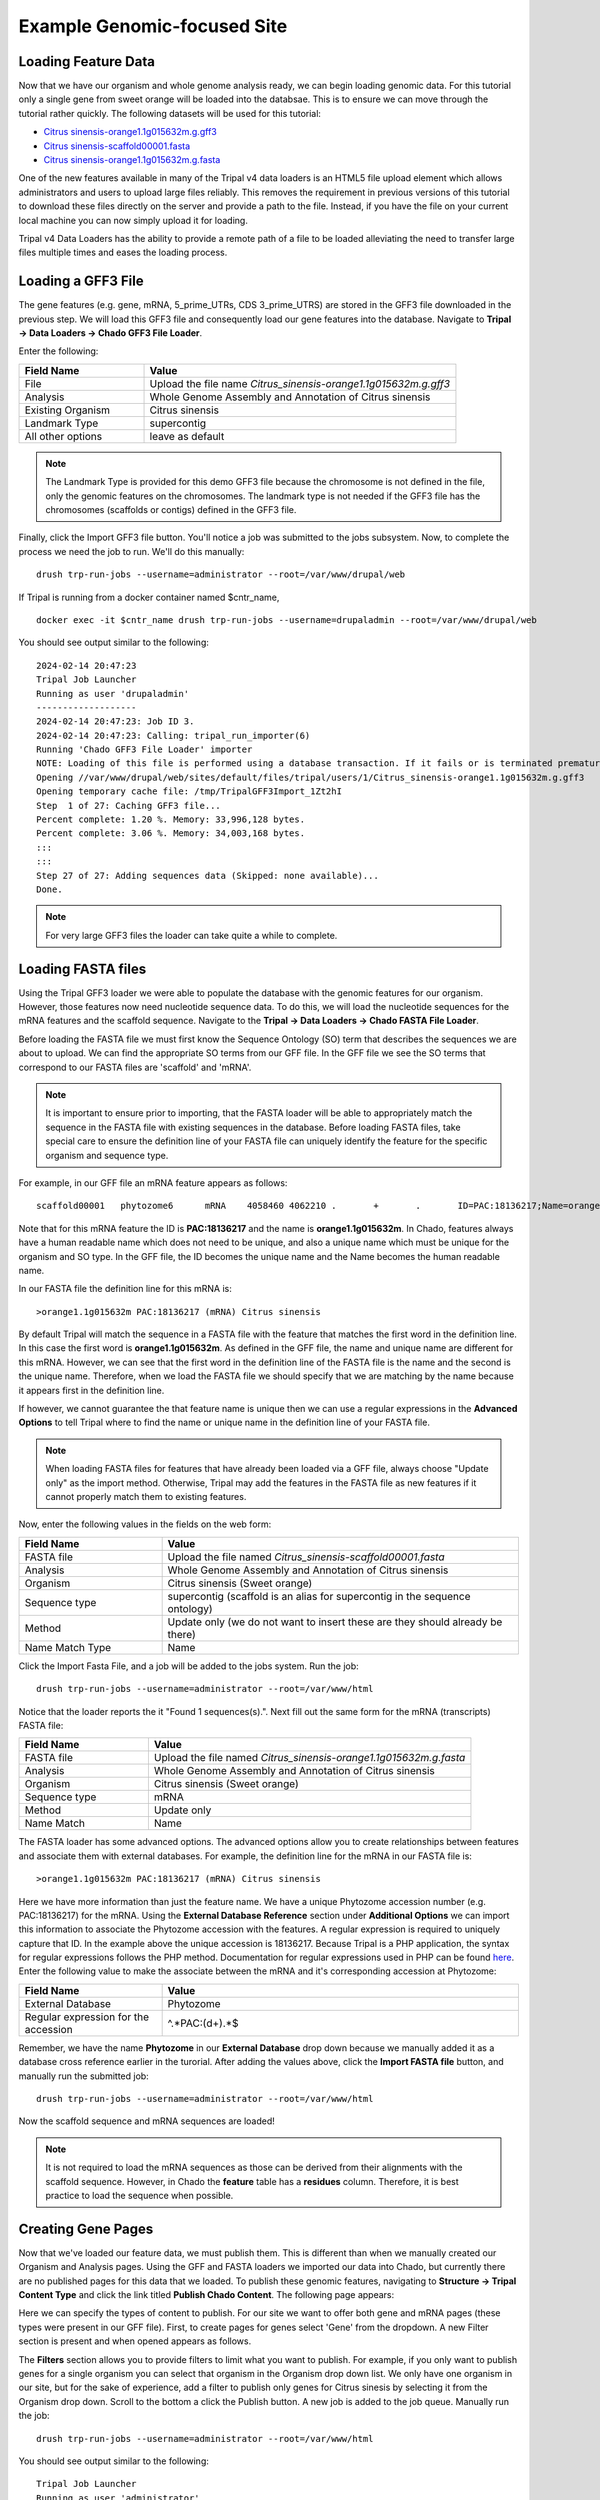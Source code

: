 Example Genomic-focused Site
============================

Loading Feature Data
--------------------
Now that we have our organism and whole genome analysis ready, we can begin loading genomic data. For this tutorial only a single gene from sweet orange will be loaded into the databsae. This is to ensure we can move through the tutorial rather quickly. The following datasets will be used for this tutorial:

- `Citrus sinensis-orange1.1g015632m.g.gff3 <http://tripal.info/sites/default/files/Citrus_sinensis-orange1.1g015632m.g.gff3>`_
- `Citrus sinensis-scaffold00001.fasta <http://tripal.info/sites/default/files/Citrus_sinensis-scaffold00001.fasta>`_
- `Citrus sinensis-orange1.1g015632m.g.fasta <http://tripal.info/sites/default/files/Citrus_sinensis-orange1.1g015632m.g.fasta>`_

One of the new features available in many of the Tripal v4 data loaders is an HTML5 file upload element which allows administrators and users to upload large files reliably. This removes the requirement in previous versions of this tutorial to download these files directly on the server and provide a path to the file. Instead, if you have the file on your current local machine you can now simply upload it for loading.

Tripal v4 Data Loaders has the ability to provide a remote path of a file to be loaded alleviating the need to transfer large files multiple times and eases the loading process.

Loading a GFF3 File
-------------------
The gene features (e.g. gene, mRNA, 5_prime_UTRs, CDS 3_prime_UTRS) are stored in the GFF3 file downloaded in the previous step. We will load this GFF3 file and consequently load our gene features into the database. Navigate to **Tripal → Data Loaders → Chado GFF3 File  Loader**.

.. image:: genomes_genes.1.png
.. image:: genomes_genes.2.png¸¸¸

Enter the following:

.. csv-table::
  :widths: 20,50
  :header: "Field Name", "Value"

  "File", "Upload the file name *Citrus_sinensis-orange1.1g015632m.g.gff3*"
  "Analysis", "Whole Genome Assembly and Annotation of Citrus sinensis"
  "Existing Organism", "Citrus sinensis"
  "Landmark Type", "supercontig"
  "All other options", "leave as default"

.. note::
    The Landmark Type is provided for this demo GFF3 file because the chromosome is not defined in the file, only the genomic features on the chromosomes.  The landmark type is not needed if the GFF3 file has the chromosomes (scaffolds or contigs) defined in the GFF3 file.

Finally, click the Import GFF3 file button. You'll notice a job was submitted to the jobs subsystem. Now, to complete the process we need the job to run. We'll do this manually:


::

  drush trp-run-jobs --username=administrator --root=/var/www/drupal/web

If Tripal is running from a docker container named $cntr_name,

::

  docker exec -it $cntr_name drush trp-run-jobs --username=drupaladmin --root=/var/www/drupal/web


You should see output similar to the following:

::

  2024-02-14 20:47:23
  Tripal Job Launcher
  Running as user 'drupaladmin'
  -------------------
  2024-02-14 20:47:23: Job ID 3.
  2024-02-14 20:47:23: Calling: tripal_run_importer(6)
  Running 'Chado GFF3 File Loader' importer
  NOTE: Loading of this file is performed using a database transaction. If it fails or is terminated prematurely then all insertions and updates are rolled back and will not be found in the database
  Opening //var/www/drupal/web/sites/default/files/tripal/users/1/Citrus_sinensis-orange1.1g015632m.g.gff3
  Opening temporary cache file: /tmp/TripalGFF3Import_1Zt2hI
  Step  1 of 27: Caching GFF3 file...                                
  Percent complete: 1.20 %. Memory: 33,996,128 bytes.
  Percent complete: 3.06 %. Memory: 34,003,168 bytes.
  :::
  :::
  Step 27 of 27: Adding sequences data (Skipped: none available)...
  Done.

.. note::

  For very large GFF3 files the loader can take quite a while to complete.

Loading FASTA files
-------------------
Using the Tripal GFF3 loader we were able to populate the database with the genomic features for our organism. However, those features now need nucleotide sequence data. To do this, we will load the nucleotide sequences for the mRNA features and the scaffold sequence. Navigate to the **Tripal → Data Loaders → Chado FASTA File Loader**.

.. image:: genomes_genes.4.png
.. image:: genomes_genes.5.png
.. image:: genomes_genes.6.png


Before loading the FASTA file we must first know the Sequence Ontology (SO) term that describes the sequences we are about to upload. We can find the appropriate SO terms from our GFF file. In the GFF file we see the SO terms that correspond to our FASTA files are 'scaffold' and 'mRNA'.

.. note::

  It is important to ensure prior to importing, that the FASTA loader will be able to appropriately match the sequence in the FASTA file with existing sequences in the database. Before loading FASTA files, take special care to ensure the definition line of your FASTA file can uniquely identify the feature for the specific organism and sequence type.

For example, in our GFF file an mRNA feature appears as follows:

::

  scaffold00001   phytozome6      mRNA    4058460 4062210 .       +       .       ID=PAC:18136217;Name=orange1.1g015632m;PACid=18136217;Parent=orange1.1g015632m.g

Note that for this mRNA feature the ID is **PAC:18136217** and the name is **orange1.1g015632m**. In Chado, features always have a human readable name which does not need to be unique, and also a unique name which must be unique for the organism and SO type. In the GFF file, the ID becomes the unique name and the Name becomes the human readable name.

In our FASTA file the definition line for this mRNA is:

::

  >orange1.1g015632m PAC:18136217 (mRNA) Citrus sinensis

By default Tripal will match the sequence in a FASTA file with the feature that matches the first word in the definition line. In this case the first word is **orange1.1g015632m**. As defined in the GFF file, the name and unique name are different for this mRNA. However, we can see that the first word in the definition line of the FASTA file is the name and the second is the unique name. Therefore, when we load the FASTA file we should specify that we are matching by the name because it appears first in the definition line.

If however, we cannot guarantee the that feature name is unique then we can use a regular expressions in the **Advanced Options** to tell Tripal where to find the name or unique name in the definition line of your FASTA file.

.. note::

  When loading FASTA files for features that have already been loaded via a GFF file, always choose "Update only" as the import method. Otherwise, Tripal may add the features in the FASTA file as new features if it cannot properly match them to existing features.

Now, enter the following values in the fields on the web form:

.. csv-table::
  :widths: 20,50
  :header: "Field Name", "Value"

  "FASTA file", "Upload the file named *Citrus_sinensis-scaffold00001.fasta*"
  "Analysis", "Whole Genome Assembly and Annotation of Citrus sinensis"
  "Organism", "Citrus sinensis (Sweet orange)"
  "Sequence type", "supercontig (scaffold is an alias for supercontig in the sequence ontology)"
  "Method", "Update only (we do not want to insert these are they should already be there)"
  "Name Match Type", "Name"

Click the Import Fasta File, and a job will be added to the jobs system. Run the job:

::

  drush trp-run-jobs --username=administrator --root=/var/www/html

Notice that the loader reports the it "Found 1 sequences(s).". Next fill out the same form for the mRNA (transcripts) FASTA file:

.. csv-table::
  :widths: 20,50
  :header: "Field Name", "Value"

  "FASTA file", "Upload the file named *Citrus_sinensis-orange1.1g015632m.g.fasta*"
  "Analysis", "Whole Genome Assembly and Annotation of Citrus sinensis"
  "Organism", "Citrus sinensis (Sweet orange)"
  "Sequence type", "mRNA"
  "Method", "Update only"
  "Name Match", "Name"

The FASTA loader has some advanced options. The advanced options allow you to create relationships between features and associate them with external databases. For example, the definition line for the mRNA in our FASTA file is:

::

  >orange1.1g015632m PAC:18136217 (mRNA) Citrus sinensis

Here we have more information than just the feature name. We have a unique Phytozome accession number (e.g. PAC:18136217) for the mRNA. Using the **External Database Reference** section under **Additional Options** we can import this information to associate the Phytozome accession with the features.  A regular expression is required to uniquely capture that ID.  In the example above the unique accession is 18136217.  Because Tripal is a PHP application, the syntax for regular expressions follows the PHP method. Documentation for regular expressions used in PHP can be found `here <http://php.net/manual/en/reference.pcre.pattern.syntax.php>`_.  Enter the following value to make the associate between the mRNA and it's corresponding accession at Phytozome:

.. csv-table::
  :widths: 20,50
  :header: "Field Name", "Value"

  "External Database", "Phytozome"
  "Regular expression for the accession", "^.*PAC:(\d+).*$"

Remember, we have the name **Phytozome** in our **External Database** drop down because we manually added it as a database cross reference earlier in the turorial.  After adding the values above, click the **Import FASTA file** button, and manually run the submitted job:

::

  drush trp-run-jobs --username=administrator --root=/var/www/html

Now the scaffold sequence and mRNA sequences are loaded!

.. note:

  If the name of the gene to which this mRNA belonged was also on the definition line, we could use the **Relationships** section in the **Advanced Options** to link this mRNA with it's gene parent. Fortunately, this information is also in our GFF file and these relationships have already been made.

.. note::

  It is not required to load the mRNA sequences as those can be derived from their alignments with the scaffold sequence. However, in Chado the **feature** table has a **residues** column. Therefore, it is best practice to load the sequence when possible.

Creating Gene Pages
-------------------
Now that we've loaded our feature data, we must publish them. This is different than when we manually created our Organism and Analysis pages.  Using the GFF and FASTA loaders we imported our data into Chado, but currently there are no published pages for this data that we loaded.  To publish these genomic features, navigating to **Structure → Tripal Content Type** and click the link titled **Publish Chado Content**.  The following page appears:

.. image:: genomes_genes.-.png

Here we can specify the types of content to publish. For our site we want to offer both gene and mRNA pages (these types were present in our GFF file). First, to create pages for genes select 'Gene' from the dropdown.  A new Filter section is present and when opened appears as follows.

.. image:: genomes_genes.-.png

The **Filters** section allows you to provide filters to limit what you want to publish.  For example, if you only want to publish genes for a single organism you can select that organism in the Organism drop down list.  We only have one organism in our site, but for the sake of experience, add a filter to publish only genes for Citrus sinesis by selecting it from the Organism drop down.  Scroll to the bottom a click the Publish button.  A new job is added to the job queue.  Manually run the job:

::

  drush trp-run-jobs --username=administrator --root=/var/www/html

You should see output similar to the following:

::

  Tripal Job Launcher
  Running as user 'administrator'
  -------------------
  Calling: tripal_chado_publish_records(Array, 12)

  NOTE: publishing records is performed using a database transaction.
  If the load fails or is terminated prematurely then the entire set of
  is rolled back with no changes to the database

  Succesfully published 1 Gene record(s).

Here we see that 1 gene was successfully published. This is because the GFF file we used previously to import the genes only had one gene present.

Now, repeat the steps above to publish the mRNA content type.  You should see that 9 mRNA records were published:

::

  Tripal Job Launcher
  Running as user 'administrator'
  -------------------
  Calling: tripal_chado_publish_records(Array, 13)

  NOTE: publishing records is performed using a database transaction.
  If the load fails or is terminated prematurely then the entire set of
  is rolled back with no changes to the database

  Succesfully published 9 mRNA record(s).

.. note::

  It is not necessary to publish all types of features in the GFF file. For example, we do not want to publish features of type **scaffold**. The feature is large and would have many relationships to other features, as well as a very long nucleotide sequence.  These can greatly slow down page loading, and in general would be overwhelming to the user to view on one page. As another example, each **mRNA** is composed of several **CDS** features. These **CDS** features do not need their own page and therefore do not need to be published.

Now, we can view our gene and mRNA pages. Click the Find Tripal Content link. Find and click the new page titled **orange1.1g015632m.g**. Here we can see the gene feature we added and its corresponding mRNA's.

.. image:: genomes_genes.-.png

Next find an mRNA page to view.  Remember when we loaded our FASTA file for mRNA that we associated the record with Phytozome.  On these mRNA pages you will see a link in the left side bar titled **Database Cross Reference**.  Clicking that will open a panel with a link to Phytozome.  This link appears because:

- We added a Database Cross Reference for Phytozome in a previous step
- We associated the Phytozome accession with the features using a regular expression when importing the FASTA file.

All data that appears on the page is derived from the GFF file and the FASTA  files we loaded.


Customizing Transcripts on Gene Pages
-------------------------------------
By default the gene pages provided by Tripal will have a link in the sidebar table of contents named **Transcripts** and when clicked a table appears that lists all of the transcripts (or mRNA) that belong to the gene.  The user can click to view more information about each published transcript.

.. image:: genomes_genes.-.png

Sometimes however, more than just a listing of transcripts is desired on a gene page.  You can customize the information that is presented about each transcript by navigating to the gene content type at  **Structure → Tripal Content Types** and clicking **mange fields** in the **Gene** row.  This page allows you to customize the way fields are displayed on the gene page.  Scroll down the page to the **Transcript** row and click the **edit** button.  The following page should appear.

.. image:: genomes_genes.-.png

Open the field set titled **Transcript (mRNA) Field Selection** to view a table that lists all of the available fields for a transcript.

.. image:: genomes_genes.-.png

On this page you can check the boxes next to the field that you want to show for a transcript on the gene page.  For this example, we will select the fields **Name**, **Identifier**, **Resource Type**, **Anotations**, and **Sequences** (they may not be in this order on your own site). You can control the order in which fields will be shown by dragging them using the crosshairs icon next to each one.  Scroll to the bottom of the page and click the **Save Settings** button.

Next return to the gene page, reload it, and click on the **Transcripts** link. Now you are provided a select box with the transcript names. When a transcript is selected, the pane below will populate with the fields that you selected when editing in the Transcript field.

.. image:: genomes_genes.-.png

You can return to the Transcript field edit page under the Gene content  type at any time to add, remove or change the order of fields that appear for the transcript.

.. note::
    Transcripts on a gene page can only be customized if all of them are published. If not, the default table listing is shown.
